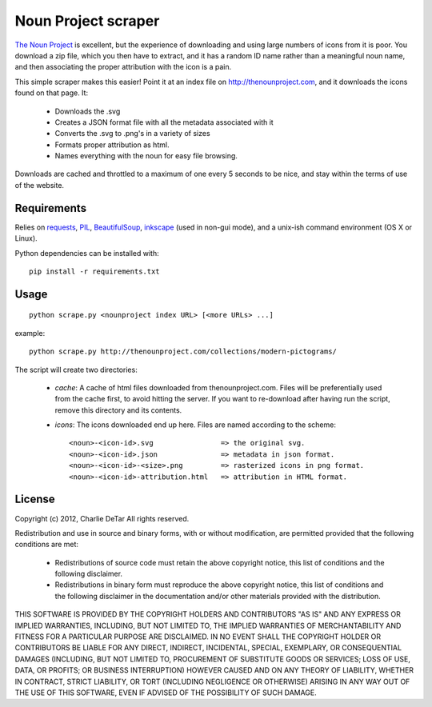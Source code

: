 Noun Project scraper
====================


`The Noun Project <http://thenounproject.com>`_ is excellent, but the experience of downloading and using large numbers of icons from it is poor.  You download a zip file, which you then have to extract, and it has a random ID name rather than a meaningful noun name, and then associating the proper attribution with the icon is a pain.

This simple scraper makes this easier!  Point it at an index file on http://thenounproject.com, and it downloads the icons found on that page.  It:

 * Downloads the .svg
 * Creates a JSON format file with all the metadata associated with it
 * Converts the .svg to .png's in a variety of sizes
 * Formats proper attribution as html.
 * Names everything with the noun for easy file browsing.

Downloads are cached and throttled to a maximum of one every 5 seconds to be
nice, and stay within the terms of use of the website.

Requirements
------------

Relies on `requests <http://docs.python-requests.org/en/latest/index.html>`_, `PIL <http://www.pythonware.com/products/pil/>`_, `BeautifulSoup <http://www.crummy.com/software/BeautifulSoup>`_, `inkscape <http://inkscape.org/>`_ (used in non-gui mode), and a unix-ish command environment (OS X or Linux).

Python dependencies can be installed with::

    pip install -r requirements.txt

Usage
-----

::

    python scrape.py <nounproject index URL> [<more URLs> ...]
 
example::

    python scrape.py http://thenounproject.com/collections/modern-pictograms/

The script will create two directories:

 * `cache`: A cache of html files downloaded from thenounproject.com.  Files will be preferentially used from the cache first, to avoid hitting the server.  If you want to re-download after having run the script, remove this directory and its contents.
 * `icons`: The icons downloaded end up here.  Files are named according to the scheme::

    <noun>-<icon-id>.svg                => the original svg.
    <noun>-<icon-id>.json               => metadata in json format.
    <noun>-<icon-id>-<size>.png         => rasterized icons in png format.
    <noun>-<icon-id>-attribution.html   => attribution in HTML format.

License
-------

Copyright (c) 2012, Charlie DeTar
All rights reserved.

Redistribution and use in source and binary forms, with or without modification, are permitted provided that the following conditions are met:

 * Redistributions of source code must retain the above copyright notice, this list of conditions and the following disclaimer.
 * Redistributions in binary form must reproduce the above copyright notice, this list of conditions and the following disclaimer in the documentation and/or other materials provided with the distribution.

THIS SOFTWARE IS PROVIDED BY THE COPYRIGHT HOLDERS AND CONTRIBUTORS "AS IS" AND ANY EXPRESS OR IMPLIED WARRANTIES, INCLUDING, BUT NOT LIMITED TO, THE IMPLIED WARRANTIES OF MERCHANTABILITY AND FITNESS FOR A PARTICULAR PURPOSE ARE DISCLAIMED. IN NO EVENT SHALL THE COPYRIGHT HOLDER OR CONTRIBUTORS BE LIABLE FOR ANY DIRECT, INDIRECT, INCIDENTAL, SPECIAL, EXEMPLARY, OR CONSEQUENTIAL DAMAGES (INCLUDING, BUT NOT LIMITED TO, PROCUREMENT OF SUBSTITUTE GOODS OR SERVICES; LOSS OF USE, DATA, OR PROFITS; OR BUSINESS INTERRUPTION) HOWEVER CAUSED AND ON ANY THEORY OF LIABILITY, WHETHER IN CONTRACT, STRICT LIABILITY, OR TORT (INCLUDING NEGLIGENCE OR OTHERWISE) ARISING IN ANY WAY OUT OF THE USE OF THIS SOFTWARE, EVEN IF ADVISED OF THE POSSIBILITY OF SUCH DAMAGE.
